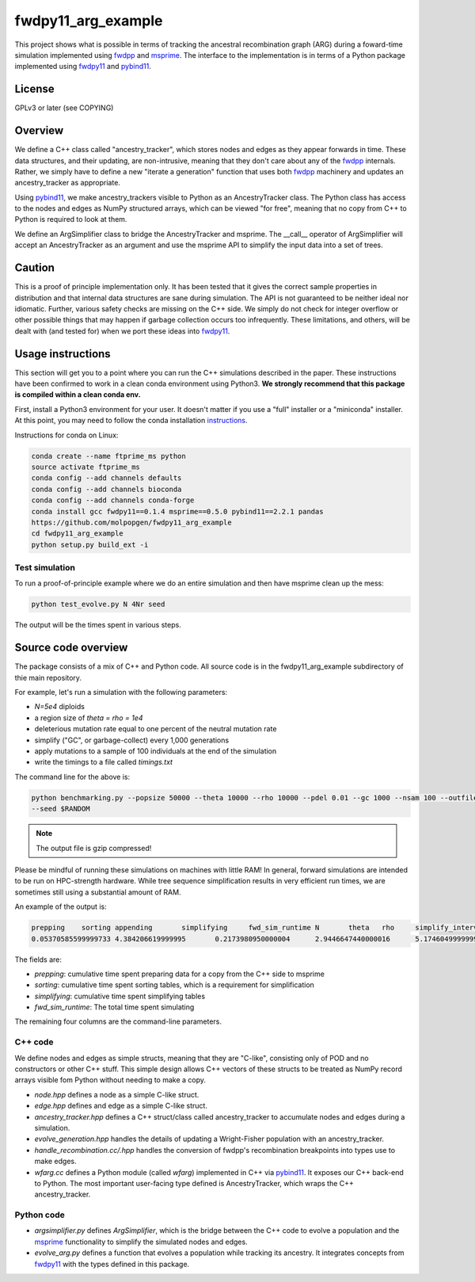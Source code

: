 fwdpy11_arg_example
**********************************************************

This project shows what is possible in terms of tracking the ancestral recombination graph (ARG) during a foward-time simulation implemented using fwdpp_ and msprime_.  The interface to the implementation is in terms of a Python package implemented using fwdpy11_ and pybind11_.

License
----------------------------------

GPLv3 or later (see COPYING)

Overview
----------------------------------

We define a C++ class called "ancestry_tracker", which stores nodes and edges as they appear forwards in time.  These data structures, and their updating, are non-intrusive, meaning that they don't care about any of the fwdpp_ internals.  Rather, we simply have to define a new "iterate a generation" function that uses both fwdpp_ machinery and updates an ancestry_tracker as appropriate.

Using pybind11_, we make ancestry_trackers visible to Python as an AncestryTracker class.  The Python class has access to the nodes and edges as NumPy structured arrays, which can be viewed "for free", meaning that no copy from C++ to Python is required to look at them.

We define an ArgSimplifier class to bridge the AncestryTracker and msprime.  The __call__ operator of ArgSimplifier will accept an AncestryTracker as an argument and use the msprime API to simplify the input data into a set of trees.

Caution
----------------------------------

This is a proof of principle implementation only.  It has been tested that it gives the correct sample properties in distribution and that internal data structures are sane during simulation.  The API is not guaranteed to be neither ideal nor idiomatic.  Further, various safety checks are missing on the C++ side.  We simply do not check for integer overflow or other possible things that may happen if garbage collection occurs too infrequently.  These limitations, and others, will be dealt with (and tested for) when we port these ideas into fwdpy11_.

Usage instructions
----------------------------------

This section will get you to a point where you can run the C++ simulations described in the paper.  These instructions have been confirmed to work in a clean conda environment using Python3.  **We strongly recommend that this package is compiled within a clean conda env.**

First, install a Python3 environment for your user.  It doesn't matter if you use a "full" installer or a "miniconda"
installer.  At this point, you may need to follow the conda installation instructions_.

Instructions for conda on Linux:

.. code-block:: bash

    conda create --name ftprime_ms python
    source activate ftprime_ms
    conda config --add channels defaults
    conda config --add channels bioconda
    conda config --add channels conda-forge
    conda install gcc fwdpy11==0.1.4 msprime==0.5.0 pybind11==2.2.1 pandas
    https://github.com/molpopgen/fwdpy11_arg_example
    cd fwdpy11_arg_example
    python setup.py build_ext -i

Test simulation
+++++++++++++++++++++++++++++++++

To run a proof-of-principle example where we do an entire simulation and then have msprime clean up the mess:

.. code-block:: bash

    python test_evolve.py N 4Nr seed

The output will be the times spent in various steps.

Source code overview
-----------------------------------------

The package consists of a mix of C++ and Python code. All source code is in the fwdpy11_arg_example subdirectory of thie main repository.

For example, let's run a simulation with the following parameters:

* `N=5e4` diploids 
* a region size of `theta = rho = 1e4` 
* deleterious mutation rate equal to one percent of the neutral mutation rate
* simplify ("GC", or garbage-collect) every 1,000 generations
* apply mutations to a sample of 100 individuals at the end of the simulation
* write the timings to a file called `timings.txt`

The command line for the above is:

.. code-block:: bash

    python benchmarking.py --popsize 50000 --theta 10000 --rho 10000 --pdel 0.01 --gc 1000 --nsam 100 --outfile1 timings.txt.gz \
    --seed $RANDOM

.. note:: The output file is gzip compressed!

Please be mindful of running these simulations on machines with little RAM!  In general, forward simulations are
intended to be run on HPC-strength hardware.  While tree sequence simplification results in very efficient run times, we
are sometimes still using a substantial amount of RAM.

An example of the output is:

.. code-block:: bash

    prepping	sorting	appending	simplifying	fwd_sim_runtime	N	theta	rho	simplify_interval
    0.05370585599999733	4.384206619999995	0.2173980950000004	2.9446647440000016	5.174604999999977	1000	1000.0	1000.0	100

The fields are:

* `prepping`: cumulative time spent preparing data for a copy from the C++ side to msprime
* `sorting`: cumulative time spent sorting tables, which is a requirement for simplification
* `simplifying`: cumulative time spent simplifying tables
* `fwd_sim_runtime`: The total time spent simulating

The remaining four columns are the command-line parameters.

C++ code
+++++++++++++++++++++

We define nodes and edges as simple structs, meaning that they are "C-like", consisting only of POD and no constructors or other C++ stuff.  This simple design allows C++ vectors of these structs to be treated as NumPy record arrays visible fom Python without needing to make a copy.

* `node.hpp` defines a node as a simple C-like struct.
* `edge.hpp` defines and edge as a simple C-like struct.
* `ancestry_tracker.hpp` defines a C++ struct/class called ancestry_tracker to accumulate nodes and edges during a simulation.
* `evolve_generation.hpp` handles the details of updating a Wright-Fisher population with an ancestry_tracker.
* `handle_recombination.cc/.hpp` handles the conversion of fwdpp's recombination breakpoints into types use to make edges.
* `wfarg.cc` defines a Python module (called `wfarg`) implemented in C++ via pybind11_.  It exposes our C++ back-end to Python.  The most important user-facing type defined is AncestryTracker, which wraps the C++ ancestry_tracker.

Python code
+++++++++++++++++++++

* `argsimplifier.py` defines `ArgSimplifier`, which is the bridge between the C++ code to evolve a population and the msprime_ functionality to simplify the simulated nodes and edges.
* `evolve_arg.py` defines a function that evolves a population while tracking its ancestry.  It integrates concepts from fwdpy11_ with the types defined in this package.

.. _fwdpy11: http://molpopgen.github.io/fwdpy11
.. _fwdpp: http://molpopgen.github.io/fwdpp
.. _pybind11: http://github.com/pybind/pybind11
.. _msprime: http://github.com/jeromekelleher/msprime
.. _instructions: https://conda.io/docs/user-guide/install/index.html
